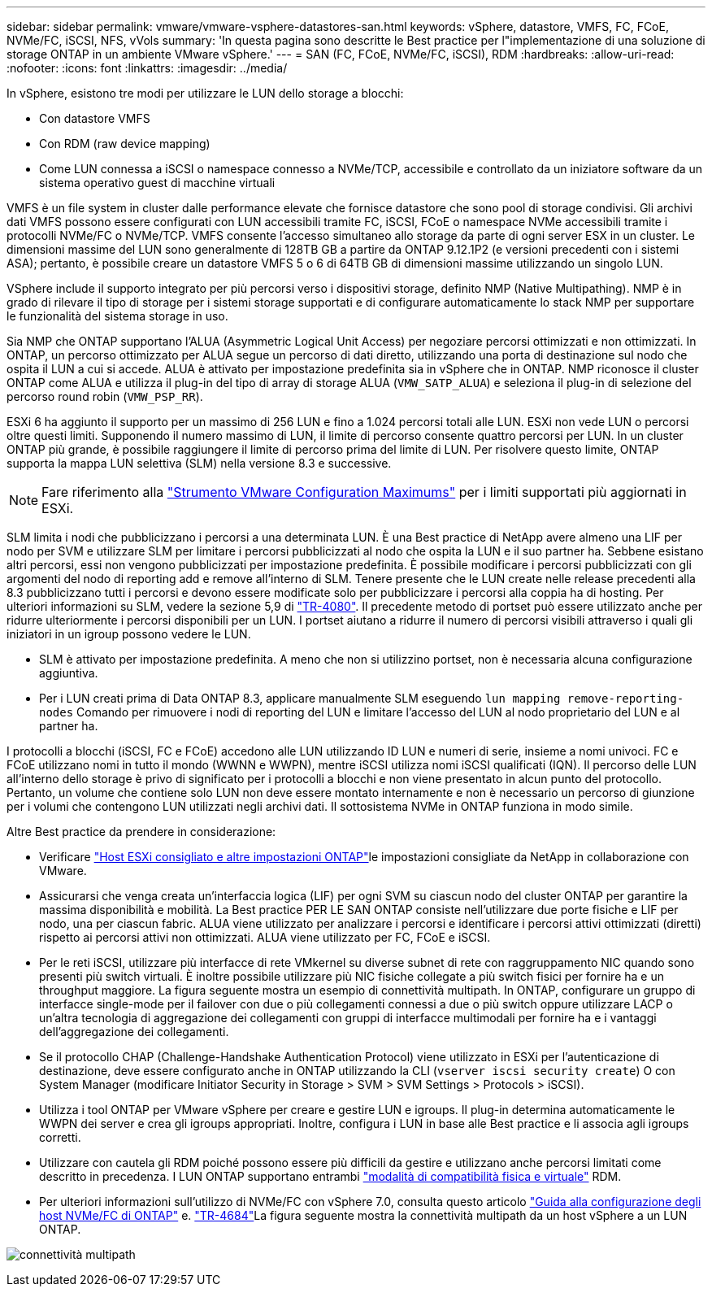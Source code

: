 ---
sidebar: sidebar 
permalink: vmware/vmware-vsphere-datastores-san.html 
keywords: vSphere, datastore, VMFS, FC, FCoE, NVMe/FC, iSCSI, NFS, vVols 
summary: 'In questa pagina sono descritte le Best practice per l"implementazione di una soluzione di storage ONTAP in un ambiente VMware vSphere.' 
---
= SAN (FC, FCoE, NVMe/FC, iSCSI), RDM
:hardbreaks:
:allow-uri-read: 
:nofooter: 
:icons: font
:linkattrs: 
:imagesdir: ../media/


[role="lead"]
In vSphere, esistono tre modi per utilizzare le LUN dello storage a blocchi:

* Con datastore VMFS
* Con RDM (raw device mapping)
* Come LUN connessa a iSCSI o namespace connesso a NVMe/TCP, accessibile e controllato da un iniziatore software da un sistema operativo guest di macchine virtuali


VMFS è un file system in cluster dalle performance elevate che fornisce datastore che sono pool di storage condivisi. Gli archivi dati VMFS possono essere configurati con LUN accessibili tramite FC, iSCSI, FCoE o namespace NVMe accessibili tramite i protocolli NVMe/FC o NVMe/TCP. VMFS consente l'accesso simultaneo allo storage da parte di ogni server ESX in un cluster. Le dimensioni massime del LUN sono generalmente di 128TB GB a partire da ONTAP 9.12.1P2 (e versioni precedenti con i sistemi ASA); pertanto, è possibile creare un datastore VMFS 5 o 6 di 64TB GB di dimensioni massime utilizzando un singolo LUN.

VSphere include il supporto integrato per più percorsi verso i dispositivi storage, definito NMP (Native Multipathing). NMP è in grado di rilevare il tipo di storage per i sistemi storage supportati e di configurare automaticamente lo stack NMP per supportare le funzionalità del sistema storage in uso.

Sia NMP che ONTAP supportano l'ALUA (Asymmetric Logical Unit Access) per negoziare percorsi ottimizzati e non ottimizzati. In ONTAP, un percorso ottimizzato per ALUA segue un percorso di dati diretto, utilizzando una porta di destinazione sul nodo che ospita il LUN a cui si accede. ALUA è attivato per impostazione predefinita sia in vSphere che in ONTAP. NMP riconosce il cluster ONTAP come ALUA e utilizza il plug-in del tipo di array di storage ALUA (`VMW_SATP_ALUA`) e seleziona il plug-in di selezione del percorso round robin (`VMW_PSP_RR`).

ESXi 6 ha aggiunto il supporto per un massimo di 256 LUN e fino a 1.024 percorsi totali alle LUN. ESXi non vede LUN o percorsi oltre questi limiti. Supponendo il numero massimo di LUN, il limite di percorso consente quattro percorsi per LUN. In un cluster ONTAP più grande, è possibile raggiungere il limite di percorso prima del limite di LUN. Per risolvere questo limite, ONTAP supporta la mappa LUN selettiva (SLM) nella versione 8.3 e successive.


NOTE: Fare riferimento alla link:https://configmax.broadcom.com/guest?vmwareproduct=vSphere&release=vSphere%208.0&categories=2-0["Strumento VMware Configuration Maximums"^] per i limiti supportati più aggiornati in ESXi.

SLM limita i nodi che pubblicizzano i percorsi a una determinata LUN. È una Best practice di NetApp avere almeno una LIF per nodo per SVM e utilizzare SLM per limitare i percorsi pubblicizzati al nodo che ospita la LUN e il suo partner ha. Sebbene esistano altri percorsi, essi non vengono pubblicizzati per impostazione predefinita. È possibile modificare i percorsi pubblicizzati con gli argomenti del nodo di reporting add e remove all'interno di SLM. Tenere presente che le LUN create nelle release precedenti alla 8.3 pubblicizzano tutti i percorsi e devono essere modificate solo per pubblicizzare i percorsi alla coppia ha di hosting. Per ulteriori informazioni su SLM, vedere la sezione 5,9 di https://www.netapp.com/pdf.html?item=/media/10680-tr4080pdf.pdf["TR-4080"^]. Il precedente metodo di portset può essere utilizzato anche per ridurre ulteriormente i percorsi disponibili per un LUN. I portset aiutano a ridurre il numero di percorsi visibili attraverso i quali gli iniziatori in un igroup possono vedere le LUN.

* SLM è attivato per impostazione predefinita. A meno che non si utilizzino portset, non è necessaria alcuna configurazione aggiuntiva.
* Per i LUN creati prima di Data ONTAP 8.3, applicare manualmente SLM eseguendo `lun mapping remove-reporting-nodes` Comando per rimuovere i nodi di reporting del LUN e limitare l'accesso del LUN al nodo proprietario del LUN e al partner ha.


I protocolli a blocchi (iSCSI, FC e FCoE) accedono alle LUN utilizzando ID LUN e numeri di serie, insieme a nomi univoci. FC e FCoE utilizzano nomi in tutto il mondo (WWNN e WWPN), mentre iSCSI utilizza nomi iSCSI qualificati (IQN). Il percorso delle LUN all'interno dello storage è privo di significato per i protocolli a blocchi e non viene presentato in alcun punto del protocollo. Pertanto, un volume che contiene solo LUN non deve essere montato internamente e non è necessario un percorso di giunzione per i volumi che contengono LUN utilizzati negli archivi dati. Il sottosistema NVMe in ONTAP funziona in modo simile.

Altre Best practice da prendere in considerazione:

* Verificare link:vmware-vsphere-settings.html["Host ESXi consigliato e altre impostazioni ONTAP"^]le impostazioni consigliate da NetApp in collaborazione con VMware.
* Assicurarsi che venga creata un'interfaccia logica (LIF) per ogni SVM su ciascun nodo del cluster ONTAP per garantire la massima disponibilità e mobilità. La Best practice PER LE SAN ONTAP consiste nell'utilizzare due porte fisiche e LIF per nodo, una per ciascun fabric. ALUA viene utilizzato per analizzare i percorsi e identificare i percorsi attivi ottimizzati (diretti) rispetto ai percorsi attivi non ottimizzati. ALUA viene utilizzato per FC, FCoE e iSCSI.
* Per le reti iSCSI, utilizzare più interfacce di rete VMkernel su diverse subnet di rete con raggruppamento NIC quando sono presenti più switch virtuali. È inoltre possibile utilizzare più NIC fisiche collegate a più switch fisici per fornire ha e un throughput maggiore. La figura seguente mostra un esempio di connettività multipath. In ONTAP, configurare un gruppo di interfacce single-mode per il failover con due o più collegamenti connessi a due o più switch oppure utilizzare LACP o un'altra tecnologia di aggregazione dei collegamenti con gruppi di interfacce multimodali per fornire ha e i vantaggi dell'aggregazione dei collegamenti.
* Se il protocollo CHAP (Challenge-Handshake Authentication Protocol) viene utilizzato in ESXi per l'autenticazione di destinazione, deve essere configurato anche in ONTAP utilizzando la CLI (`vserver iscsi security create`) O con System Manager (modificare Initiator Security in Storage > SVM > SVM Settings > Protocols > iSCSI).
* Utilizza i tool ONTAP per VMware vSphere per creare e gestire LUN e igroups. Il plug-in determina automaticamente le WWPN dei server e crea gli igroups appropriati. Inoltre, configura i LUN in base alle Best practice e li associa agli igroups corretti.
* Utilizzare con cautela gli RDM poiché possono essere più difficili da gestire e utilizzano anche percorsi limitati come descritto in precedenza. I LUN ONTAP supportano entrambi https://kb.vmware.com/s/article/2009226["modalità di compatibilità fisica e virtuale"^] RDM.
* Per ulteriori informazioni sull'utilizzo di NVMe/FC con vSphere 7.0, consulta questo articolo https://docs.netapp.com/us-en/ontap-sanhost/nvme_esxi_7.html["Guida alla configurazione degli host NVMe/FC di ONTAP"^] e. http://www.netapp.com/us/media/tr-4684.pdf["TR-4684"^]La figura seguente mostra la connettività multipath da un host vSphere a un LUN ONTAP.


image:vsphere_ontap_image2.png["connettività multipath"]
